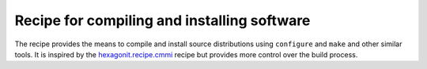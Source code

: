 ********************************************
Recipe for compiling and installing software
********************************************

.. contents::

The recipe provides the means to compile and install source distributions
using ``configure`` and ``make`` and other similar tools. It is inspired by
the hexagonit.recipe.cmmi_ recipe but provides more control over the build process.

.. _hexagonit.recipe.cmmi : http://pypi.python.org/pypi/hexagonit.recipe.cmmi
